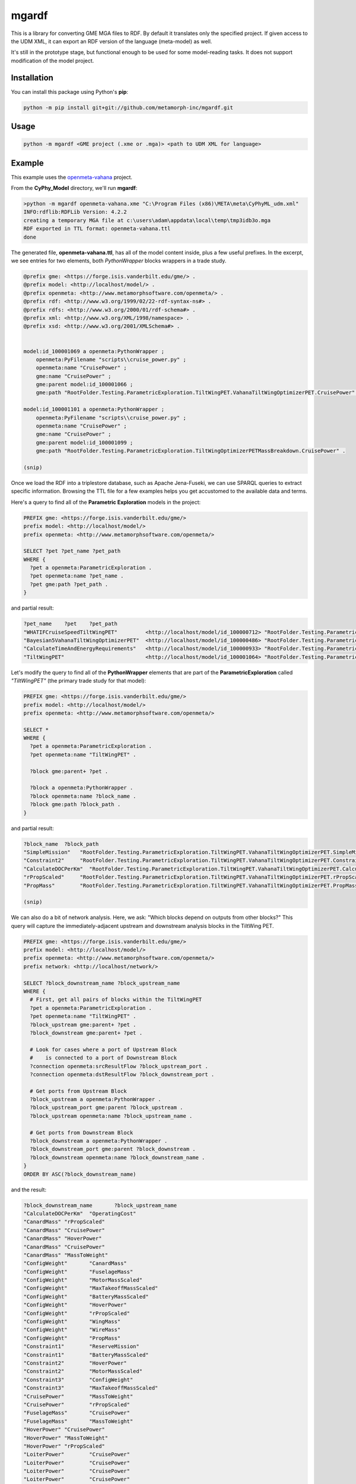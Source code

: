mgardf
======
.. image:: https://ci.appveyor.com/api/projects/status/github/metamorph-inc/mgardf?svg=true
   :target: https://ci.appveyor.com/project/adamnagel/mgardf

This is a library for converting GME MGA files to RDF. By default it translates only the specified project. If given access to the UDM XML, it can export an RDF version of the language (meta-model) as well.

It's still in the prototype stage, but functional enough to be used for some model-reading tasks. It does not support modification of the model project.

Installation
------------
You can install this package using Python's **pip**:

.. code-block::

   python -m pip install git+git://github.com/metamorph-inc/mgardf.git

Usage
-----
.. code-block::

   python -m mgardf <GME project (.xme or .mga)> <path to UDM XML for language>
   
Example
-------
This example uses the `openmeta-vahana <https://github.com/metamorph-inc/openmeta-vahana>`_ project.

From the **CyPhy_Model** directory, we'll run **mgardf**:

.. code-block::
   
   >python -m mgardf openmeta-vahana.xme "C:\Program Files (x86)\META\meta\CyPhyML_udm.xml"
   INFO:rdflib:RDFLib Version: 4.2.2
   creating a temporary MGA file at c:\users\adam\appdata\local\temp\tmp3idb3o.mga
   RDF exported in TTL format: openmeta-vahana.ttl
   done
   
The generated file, **openmeta-vahana.ttl**, has all of the model content inside, plus a few useful prefixes. In the excerpt, we see entries for two elements, both *PythonWrapper* blocks wrappers in a trade study.

.. code-block:: Turtle

   @prefix gme: <https://forge.isis.vanderbilt.edu/gme/> .
   @prefix model: <http://localhost/model/> .
   @prefix openmeta: <http://www.metamorphsoftware.com/openmeta/> .
   @prefix rdf: <http://www.w3.org/1999/02/22-rdf-syntax-ns#> .
   @prefix rdfs: <http://www.w3.org/2000/01/rdf-schema#> .
   @prefix xml: <http://www.w3.org/XML/1998/namespace> .
   @prefix xsd: <http://www.w3.org/2001/XMLSchema#> .

   
   model:id_100001069 a openmeta:PythonWrapper ;
       openmeta:PyFilename "scripts\\cruise_power.py" ;
       openmeta:name "CruisePower" ;
       gme:name "CruisePower" ;
       gme:parent model:id_100001066 ;
       gme:path "RootFolder.Testing.ParametricExploration.TiltWingPET.VahanaTiltWingOptimizerPET.CruisePower" .

   model:id_100001101 a openmeta:PythonWrapper ;
       openmeta:PyFilename "scripts\\cruise_power.py" ;
       openmeta:name "CruisePower" ;
       gme:name "CruisePower" ;
       gme:parent model:id_100001099 ;
       gme:path "RootFolder.Testing.ParametricExploration.TiltWingOptimizerPETMassBreakdown.CruisePower" .
       
   (snip)
   
Once we load the RDF into a triplestore database, such as Apache Jena-Fuseki, we can use SPARQL queries to extract specific information. Browsing the TTL file for a few examples helps you get accustomed to the available data and terms.
       
Here's a query to find all of the **Parametric Exploration** models in the project:

.. code-block:: SPARQL
   
   PREFIX gme: <https://forge.isis.vanderbilt.edu/gme/>
   prefix model: <http://localhost/model/>
   prefix openmeta: <http://www.metamorphsoftware.com/openmeta/>

   SELECT ?pet ?pet_name ?pet_path
   WHERE {
     ?pet a openmeta:ParametricExploration .
     ?pet openmeta:name ?pet_name .
     ?pet gme:path ?pet_path .
   }
   
and partial result:

.. code-block::

   ?pet_name	?pet	?pet_path
   "WHATIFCruiseSpeedTiltWingPET"         <http://localhost/model/id_100000712>	"RootFolder.Testing.ParametricExploration.AdditionalTiltWingPETs.WHATIFCruiseSpeedTiltWingPET"
   "Bayesian5VahanaTiltWingOptimizerPET"  <http://localhost/model/id_100000486>	"RootFolder.Testing.ParametricExploration.Debug.TestBayesianOptimization.Bayesian5VahanaTiltWingOptimizerPET"
   "CalculateTimeAndEnergyRequirements"   <http://localhost/model/id_100000933>	"RootFolder.Testing.ParametricExploration.TiltWingPETOrganized.VahanaTiltWingOptimizerPET.CalculateTimeAndEnergyRequirements"
   "TiltWingPET"                          <http://localhost/model/id_100001064>	"RootFolder.Testing.ParametricExploration.TiltWingPET"
   
Let's modify the query to find all of the **PythonWrapper** elements that are part of the **ParametricExploration** called *"TiltWingPET"* (the primary trade study for that model):

.. code-block:: SPARQL

   PREFIX gme: <https://forge.isis.vanderbilt.edu/gme/>
   prefix model: <http://localhost/model/>
   prefix openmeta: <http://www.metamorphsoftware.com/openmeta/>

   SELECT *
   WHERE {
     ?pet a openmeta:ParametricExploration .
     ?pet openmeta:name "TiltWingPET" .

     ?block gme:parent+ ?pet .

     ?block a openmeta:PythonWrapper .
     ?block openmeta:name ?block_name .
     ?block gme:path ?block_path .
   }
   
and partial result:

.. code-block:: 
   
   ?block_name	?block_path
   "SimpleMission"   "RootFolder.Testing.ParametricExploration.TiltWingPET.VahanaTiltWingOptimizerPET.SimpleMission"
   "Constraint2"     "RootFolder.Testing.ParametricExploration.TiltWingPET.VahanaTiltWingOptimizerPET.Constraint2"
   "CalculateDOCPerKm"	"RootFolder.Testing.ParametricExploration.TiltWingPET.VahanaTiltWingOptimizerPET.CalculateDOCPerKm"
   "rPropScaled"     "RootFolder.Testing.ParametricExploration.TiltWingPET.VahanaTiltWingOptimizerPET.rPropScaled"
   "PropMass"        "RootFolder.Testing.ParametricExploration.TiltWingPET.VahanaTiltWingOptimizerPET.PropMass"
   
   (snip)
   
We can also do a bit of network analysis. Here, we ask: "Which blocks depend on outputs from other blocks?" This query will capture the immediately-adjacent upstream and downstream analysis blocks in the TiltWing PET.

.. code-block:: SPARQL

   PREFIX gme: <https://forge.isis.vanderbilt.edu/gme/>
   prefix model: <http://localhost/model/>
   prefix openmeta: <http://www.metamorphsoftware.com/openmeta/>
   prefix network: <http://localhost/network/>

   SELECT ?block_downstream_name ?block_upstream_name
   WHERE {
     # First, get all pairs of blocks within the TiltWingPET
     ?pet a openmeta:ParametricExploration .
     ?pet openmeta:name "TiltWingPET" .
     ?block_upstream gme:parent+ ?pet .
     ?block_downstream gme:parent+ ?pet .

     # Look for cases where a port of Upstream Block 
     #    is connected to a port of Downstream Block
     ?connection openmeta:srcResultFlow ?block_upstream_port .
     ?connection openmeta:dstResultFlow ?block_downstream_port .

     # Get ports from Upstream Block
     ?block_upstream a openmeta:PythonWrapper .
     ?block_upstream_port gme:parent ?block_upstream .
     ?block_upstream openmeta:name ?block_upstream_name .

     # Get ports from Downstream Block
     ?block_downstream a openmeta:PythonWrapper .
     ?block_downstream_port gme:parent ?block_downstream .
     ?block_downstream openmeta:name ?block_downstream_name .
   }
   ORDER BY ASC(?block_downstream_name)
   
and the result:

.. code-block:: Turtle
   
   ?block_downstream_name	?block_upstream_name
   "CalculateDOCPerKm"	"OperatingCost"
   "CanardMass"	"rPropScaled"
   "CanardMass"	"CruisePower"
   "CanardMass"	"HoverPower"
   "CanardMass"	"CruisePower"
   "CanardMass"	"MassToWeight"
   "ConfigWeight"	"CanardMass"
   "ConfigWeight"	"FuselageMass"
   "ConfigWeight"	"MotorMassScaled"
   "ConfigWeight"	"MaxTakeoffMassScaled"
   "ConfigWeight"	"BatteryMassScaled"
   "ConfigWeight"	"HoverPower"
   "ConfigWeight"	"rPropScaled"
   "ConfigWeight"	"WingMass"
   "ConfigWeight"	"WireMass"
   "ConfigWeight"	"PropMass"
   "Constraint1"	"ReserveMission"
   "Constraint1"	"BatteryMassScaled"
   "Constraint2"	"HoverPower"
   "Constraint2"	"MotorMassScaled"
   "Constraint3"	"ConfigWeight"
   "Constraint3"	"MaxTakeoffMassScaled"
   "CruisePower"	"MassToWeight"
   "CruisePower"	"rPropScaled"
   "FuselageMass"	"CruisePower"
   "FuselageMass"	"MassToWeight"
   "HoverPower"	"CruisePower"
   "HoverPower"	"MassToWeight"
   "HoverPower"	"rPropScaled"
   "LoiterPower"	"CruisePower"
   "LoiterPower"	"CruisePower"
   "LoiterPower"	"CruisePower"
   "LoiterPower"	"CruisePower"
   "LoiterPower"	"CruisePower"
   "LoiterPower"	"rPropScaled"
   "LoiterPower"	"MassToWeight"
   "LoiterPower"	"CruisePower"
   "LoiterPower"	"CruisePower"
   "LoiterPower"	"CruisePower"
   "LoiterPower"	"CruisePower"
   "LoiterPower"	"CruisePower"
   "LoiterPower"	"CruisePower"
   "LoiterPower"	"CruisePower"
   "MassToWeight"	"MaxTakeoffMassScaled"
   "OperatingCost"	"SimpleMission"
   "OperatingCost"	"BatteryMassScaled"
   "OperatingCost"	"MotorMassScaled"
   "OperatingCost"	"SimpleMission"
   "OperatingCost"	"ConfigWeight"
   "OperatingCost"	"rPropScaled"
   "OperatingCost"	"ToolingCost"
   "PropMass"	"rPropScaled"
   "PropMass"	"HoverPower"
   "ReserveMission"	"LoiterPower"
   "ReserveMission"	"CruisePower"
   "ReserveMission"	"HoverPower"
   "ReserveMission"	"rPropScaled"
   "SimpleMission"	"HoverPower"
   "SimpleMission"	"CruisePower"
   "SimpleMission"	"rPropScaled"
   "ToolingCost"	"rPropScaled"
   "ToolingCost"	"CruisePower"
   "ToolingCost"	"CruisePower"
   "WingMass"	"CruisePower"
   "WingMass"	"rPropScaled"
   "WingMass"	"HoverPower"
   "WingMass"	"CruisePower"
   "WingMass"	"MassToWeight"
   "WireMass"	"CruisePower"
   "WireMass"	"HoverPower"
   "WireMass"	"rPropScaled"


